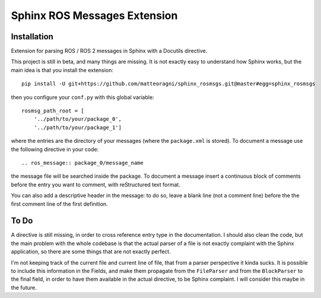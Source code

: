 Sphinx ROS Messages Extension
=============================

Installation
------------

Extension for parsing ROS / ROS 2 messages in Sphinx with a Docutils directive.

This project is still in beta, and many things are missing. It is not exactly easy to understand
how Sphinx works, but the main idea is that you install the extension::

    pip install -U git+https://github.com/matteoragni/sphinx_rosmsgs.git@master#egg=sphinx_rosmsgs

then you configure your ``conf.py`` with this global variable::

    rosmsg_path_root = [
        '../path/to/your/package_0', 
        '../path/to/your/package_1']


where the entries are the directory of your messages (where the ``package.xml`` is stored). To document a message use the following directive in your code::

    .. ros_message:: package_0/message_name


the message file will be searched inside the package. To document a message insert a continuous block of comments before the entry you want to comment, with reStructured text format.

You can also add a descriptive header in the message: to do so, leave a blank line (not a comment line) before the the first comment line of the first definition.

To Do
-----

A directive is still missing, in order to cross reference entry type in the documentation.
I should also clean the code, but the main problem with the whole codebase is that the actual parser of a file is not exactly complaint with the Sphinx application, so there are some things that are not exactly perfect.

I'm not keeping track of the current file and current line of file, that from a parser perspective it kinda sucks. It is possible to include this information in the Fields, and make them propagate from the ``FileParser`` and from the ``BlockParser`` to the final field, in order to have them available in the actual directive, to be Sphinx complaint. I will consider this maybe in the future.